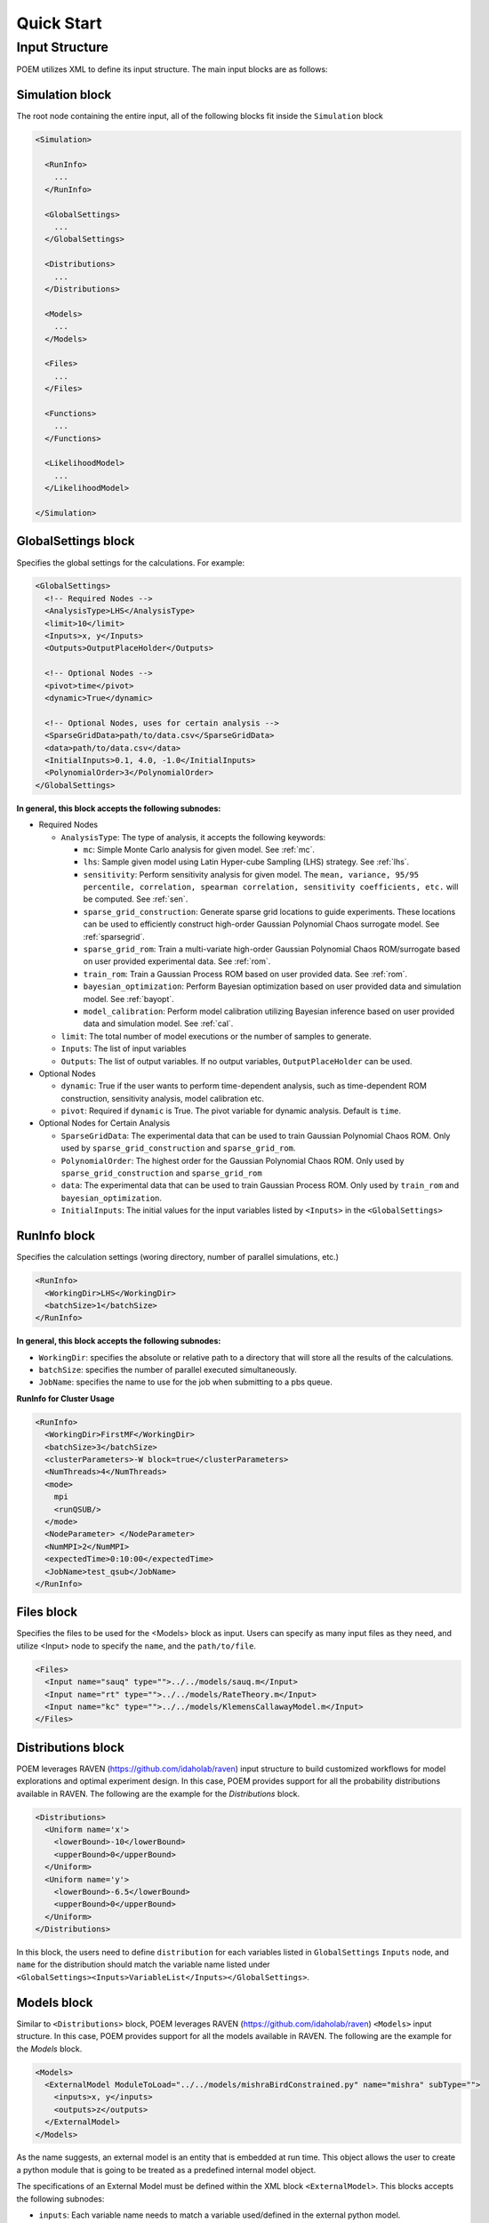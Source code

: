 .. _quickstart:

Quick Start
===========

Input Structure
+++++++++++++++

POEM utilizes XML to define its input structure. The main input blocks are as follows:

Simulation block
^^^^^^^^^^^^^^^^
The root node containing the entire input, all of the following blocks fit inside
the ``Simulation`` block

.. code:: xml

  <Simulation>

    <RunInfo>
      ...
    </RunInfo>

    <GlobalSettings>
      ...
    </GlobalSettings>

    <Distributions>
      ...
    </Distributions>

    <Models>
      ...
    </Models>

    <Files>
      ...
    </Files>

    <Functions>
      ...
    </Functions>

    <LikelihoodModel>
      ...
    </LikelihoodModel>

  </Simulation>

GlobalSettings block
^^^^^^^^^^^^^^^^^^^^
Specifies the global settings for the calculations. For example:

.. code:: xml

  <GlobalSettings>
    <!-- Required Nodes -->
    <AnalysisType>LHS</AnalysisType>
    <limit>10</limit>
    <Inputs>x, y</Inputs>
    <Outputs>OutputPlaceHolder</Outputs>

    <!-- Optional Nodes -->
    <pivot>time</pivot>
    <dynamic>True</dynamic>

    <!-- Optional Nodes, uses for certain analysis -->
    <SparseGridData>path/to/data.csv</SparseGridData>
    <data>path/to/data.csv</data>
    <InitialInputs>0.1, 4.0, -1.0</InitialInputs>
    <PolynomialOrder>3</PolynomialOrder>
  </GlobalSettings>

**In general, this block accepts the following subnodes:**

* Required Nodes

  * ``AnalysisType``: The type of analysis, it accepts the following keywords:

    * ``mc``: Simple Monte Carlo analysis for given model. See :ref:`mc`.

    * ``lhs``: Sample given model using Latin Hyper-cube Sampling (LHS) strategy. See :ref:`lhs`.

    * ``sensitivity``: Perform sensitivity analysis for given model. The ``mean, variance, 95/95 percentile, correlation, spearman correlation, sensitivity coefficients, etc.`` will be computed. See :ref:`sen`.

    * ``sparse_grid_construction``: Generate sparse grid locations to guide experiments. These locations can be used to efficiently construct high-order Gaussian Polynomial Chaos surrogate model. See :ref:`sparsegrid`.

    * ``sparse_grid_rom``: Train a multi-variate high-order Gaussian Polynomial Chaos ROM/surrogate based on user provided experimental data. See :ref:`rom`.

    * ``train_rom``: Train a Gaussian Process ROM based on user provided data. See :ref:`rom`.

    * ``bayesian_optimization``: Perform Bayesian optimization based on user provided data and simulation model. See :ref:`bayopt`.

    * ``model_calibration``: Perform model calibration utilizing Bayesian inference based on user provided data and simulation model. See :ref:`cal`.

  * ``limit``: The total number of model executions or the number of samples to generate.

  * ``Inputs``: The list of input variables

  * ``Outputs``: The list of output variables. If no output variables, ``OutputPlaceHolder`` can be used.

* Optional Nodes

  * ``dynamic``: True if the user wants to perform time-dependent analysis, such as time-dependent ROM construction, sensitivity analysis, model calibration etc.

  * ``pivot``: Required if ``dynamic`` is True. The pivot variable for dynamic analysis. Default is ``time``.

* Optional Nodes for Certain Analysis

  * ``SparseGridData``: The experimental data that can be used to train Gaussian Polynomial Chaos ROM. Only used by ``sparse_grid_construction`` and ``sparse_grid_rom``.

  * ``PolynomialOrder``: The highest order for the Gaussian Polynomial Chaos ROM. Only used by ``sparse_grid_construction`` and ``sparse_grid_rom``

  * ``data``: The experimental data that can be used to train Gaussian Process ROM. Only used by ``train_rom`` and ``bayesian_optimization``.

  * ``InitialInputs``: The initial values for the input variables listed by ``<Inputs>`` in the ``<GlobalSettings>``

RunInfo block
^^^^^^^^^^^^^
Specifies the calculation settings (woring directory, number of parallel simulations, etc.)

.. code:: xml

  <RunInfo>
    <WorkingDir>LHS</WorkingDir>
    <batchSize>1</batchSize>
  </RunInfo>

**In general, this block accepts the following subnodes:**

* ``WorkingDir``: specifies the absolute or relative path to a directory that will store all the
  results of the calculations.

* ``batchSize``: specifies the number of parallel executed simultaneously.

* ``JobName``: specifies the name to use for the job when submitting to a pbs queue.

**RunInfo for Cluster Usage**

.. code:: xml

  <RunInfo>
    <WorkingDir>FirstMF</WorkingDir>
    <batchSize>3</batchSize>
    <clusterParameters>-W block=true</clusterParameters>
    <NumThreads>4</NumThreads>
    <mode>
      mpi
      <runQSUB/>
    </mode>
    <NodeParameter> </NodeParameter>
    <NumMPI>2</NumMPI>
    <expectedTime>0:10:00</expectedTime>
    <JobName>test_qsub</JobName>
  </RunInfo>

Files block
^^^^^^^^^^^
Specifies the files to be used for the <Models> block as input. Users can specify
as many input files as they need, and utilize <Input> node to specify the ``name``,
and the ``path/to/file``.

.. code:: xml

  <Files>
    <Input name="sauq" type="">../../models/sauq.m</Input>
    <Input name="rt" type="">../../models/RateTheory.m</Input>
    <Input name="kc" type="">../../models/KlemensCallawayModel.m</Input>
  </Files>



Distributions block
^^^^^^^^^^^^^^^^^^^
POEM leverages RAVEN (https://github.com/idaholab/raven) input structure to build customized workflows
for model explorations and optimal experiment design. In this case, POEM provides support for all the
probability distributions available in RAVEN. The following are the example for the *Distributions* block.

.. code:: xml

  <Distributions>
    <Uniform name='x'>
      <lowerBound>-10</lowerBound>
      <upperBound>0</upperBound>
    </Uniform>
    <Uniform name='y'>
      <lowerBound>-6.5</lowerBound>
      <upperBound>0</upperBound>
    </Uniform>
  </Distributions>

In this block, the users need to define ``distribution`` for each variables listed in
``GlobalSettings`` ``Inputs`` node, and ``name`` for the distribution should match the variable
name listed under ``<GlobalSettings><Inputs>VariableList</Inputs></GlobalSettings>``.


Models block
^^^^^^^^^^^^
Similar to ``<Distributions>`` block, POEM leverages RAVEN (https://github.com/idaholab/raven) ``<Models>``
input structure. In this case, POEM provides support for all the
models available in RAVEN. The following are the example for the *Models* block.

.. code:: xml

  <Models>
    <ExternalModel ModuleToLoad="../../models/mishraBirdConstrained.py" name="mishra" subType="">
      <inputs>x, y</inputs>
      <outputs>z</outputs>
    </ExternalModel>
  </Models>

As the name suggests, an external model is an entity that is embedded at run time.
This object allows the user to create a python module that is going to be
treated as a predefined internal model object.

The specifications of an External Model must be defined within the XML block
``<ExternalModel>``. This blocks accepts the following subnodes:

* ``inputs``: Each variable name needs to match a variable used/defined in the external python model.

* ``outputs``: Each variable name needs to match a variable used/defined in the external python model.

Each variable defined in the ``<ExternalModel>`` ``<inputs>`` and ``<outputs>`` block is available in the
module (each method implemented) as a python ``self.`` member.


Functions block
^^^^^^^^^^^^^^^
POEM leverages RAVEN (https://github.com/idaholab/raven) ``<Functions>``
input structure. In this case, POEM provides support for the usage of user-defined external
functions. These functions are python modules, with a format is automatically interpretable by
RAVEN software.

The following are the example for the *Functions* block.

.. code:: xml

  <Functions>
    <External file="../../models/mishraBirdConstrained.py" name="constraint1">
      <variables>x,y</variables>
    </External>
  </Functions>

In this section, the XML input syntax and the format of the accepted functions
are fully specified. The specifications of an external function must be defined
within the XML ``<External>`` block. This XML node requires the following attributes:

* ``name``: user-defined name of this function.

* ``file``: absolute or relative path specifying the code associated to this function.

In order to make the code aware of the variables the user is going to
manipulate/use in her/his own python function, the variables need to be
specified in the ``<variables>`` subnode input block. The user needs to input,
within this block, only the variables directly used by the external function.

When the external function variables are defined, at runtime, the code initializes
them and keeps track of their values during the simulation.
Each variable defined in the ``<variables>`` block is available in the
function as a python **self.** member. In the following, an example of a
user-defined external function is reported. The method ``evaluate`` needs to be defined
in the function file.

.. code:: python

  def evaluate(self):
    return self.a * self.c


LikelihoodModel block for Model Calibration
^^^^^^^^^^^^^^^^^^^^^^^^^^^^^^^^^^^^^^^^^^^
This node is only used by model calibration analysis. An example is presented:

.. code:: xml

  <LikelihoodModel>
    <simTargets>eta</simTargets>
    <expTargets shape="1,50" computeCov='False' correlation='False'>
      -1.16074224 -1.10303445 -1.02830511 -0.89782965 -0.73765453 -0.7989537
       -0.86163706 -1.02209944 -1.12444044 -1.23657398 -1.16081758 -1.01219869
       -0.890747   -0.80444122 -0.70893668 -0.61012531 -0.65670863 -0.6768583
       -0.74732441 -0.81448647 -0.73232671 -0.54989334 -0.39796749 -0.07894291
        0.13067378  0.28999998  0.27418965  0.313329    0.32306704  0.2885684
        0.32736775  0.52458854  0.69446572  0.82419521  1.04393683  1.00435818
        1.0810376   0.97245373  0.82406522  0.76067559  0.70145544  0.79479965
        0.88035895  0.97750307  1.11524353  1.17159017  1.18299222  1.07255006
        1.02835909  0.90784132
    </expTargets>
    <expCov diag="True">
         0.02, 0.02, 0.02, 0.02, 0.02, 0.02, 0.02, 0.02, 0.02, 0.02, 0.02,
         0.02, 0.02, 0.02, 0.02, 0.02, 0.02, 0.02, 0.02, 0.02, 0.02, 0.02,
         0.02, 0.02, 0.02, 0.02, 0.02, 0.02, 0.02, 0.02, 0.02, 0.02, 0.02,
         0.02, 0.02, 0.02, 0.02, 0.02, 0.02, 0.02, 0.02, 0.02, 0.02, 0.02,
         0.02, 0.02, 0.02, 0.02, 0.02, 0.02
    </expCov>
    <!-- <biasTargets></biasTargets>
    <biasCov diag="False"></biasCov> -->
    <!-- <romCov diag="True"></romCov> -->
  </LikelihoodModel>

The ``<LikelihoodModel>`` node accepts the following subnodes:

* ``simTargets``: Targets of simulations that are used in the calibration.

* ``expTargets``: Targets of experiments that are used in the calibration. Either variables or list of values. This node accepts the following attributes:

  * ``shape``: determine the number of targets and the number of experimental observations for each targets. For example, ``shape="3,2"`` will indicate 2 targets and 3 observations for each targets. While ``shape="10"`` will indicate one target with 10 observations. Omitting this optional attribute will result a single target with multiple observations instead.

  * ``computeCov``: Indicate whether the experiment covariance matrix is provided or computed based on given experiment observations. If True, we will compute the covariance based on given observations, else, the user need to provide the covariance matrix.

  * ``correlation``: Indicate whether the targets are correlated or not. If True, and ``compute`` is True, we will compute the covariance matrix, elif False and ``compute`` is True, we will only compute the variance of each target.

* ``expCov``: Experiment covariance, i.e. measurement noise. This node accepts the following attribute:

  * ``diag``: If True, only variance for each target is required to provide, else, the user need to provide the full covariance matrix.

* ``biasTargets``: Model uncertainty/discrepancy/bias/error in Targets that are used in calibration

* ``biasCov``: Model covariance, model bias/discrepancy or model inadequacy caused by missing physics or numerical approximation. This node accepts the following attribute:

  * ``diag``: If True, only variance for each target is required to provide, else, the user need to provide the full covariance matrix.

* ``romCov``: Model uncertainty caused by surrogate model, such as interpolation. This node accepts the following attribute:

  * ``diag``: If True, only variance for each target is required to provide, else, the user need to provide the full covariance matrix.

* ``reduction``: Allows reduction on likelihood model construction. This node accepts the following attributes:

  * ``type``: The method used for reduction, default is **PCA**

  * ``basis``: user provided basis vector for reduction

  * ``shape``: determine the basis vectors for reduction. For example, ``shape="10,2"`` will indicate 2 basis vectors with dimension 10
